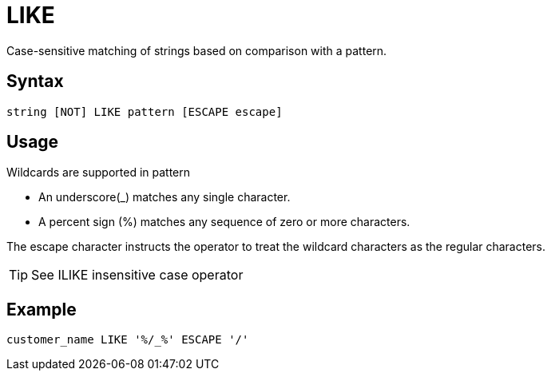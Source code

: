 = LIKE

Case-sensitive matching of strings based on comparison with a pattern.

== Syntax
[source,sql]
----
string [NOT] LIKE pattern [ESCAPE escape]
----

== Usage

Wildcards are supported in pattern

*	An underscore(_) matches any single character.
*	A percent sign (%) matches any sequence of zero or more characters.
	
The escape character instructs the operator to treat the wildcard characters as the regular characters. 	

TIP: See ILIKE insensitive case operator

== Example

----
customer_name LIKE '%/_%' ESCAPE '/'
----